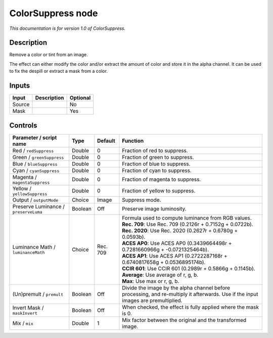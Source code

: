 .. _net.sf.openfx.ColorSuppress:

ColorSuppress node
==================

*This documentation is for version 1.0 of ColorSuppress.*

Description
-----------

Remove a color or tint from an image.

The effect can either modify the color and/or extract the amount of color and store it in the alpha channel. It can be used to fix the despill or extract a mask from a color.

Inputs
------

+----------+---------------+------------+
| Input    | Description   | Optional   |
+==========+===============+============+
| Source   |               | No         |
+----------+---------------+------------+
| Mask     |               | Yes        |
+----------+---------------+------------+

Controls
--------

.. tabularcolumns:: |>{\raggedright}p{0.2\columnwidth}|>{\raggedright}p{0.06\columnwidth}|>{\raggedright}p{0.07\columnwidth}|p{0.63\columnwidth}|

.. cssclass:: longtable

+-----------------------------------------+-----------+------------+--------------------------------------------------------------------------------------------------------------------------------------+
| Parameter / script name                 | Type      | Default    | Function                                                                                                                             |
+=========================================+===========+============+======================================================================================================================================+
| Red / ``redSuppress``                   | Double    | 0          | Fraction of red to suppress.                                                                                                         |
+-----------------------------------------+-----------+------------+--------------------------------------------------------------------------------------------------------------------------------------+
| Green / ``greenSuppress``               | Double    | 0          | Fraction of green to suppress.                                                                                                       |
+-----------------------------------------+-----------+------------+--------------------------------------------------------------------------------------------------------------------------------------+
| Blue / ``blueSuppress``                 | Double    | 0          | Fraction of blue to suppress.                                                                                                        |
+-----------------------------------------+-----------+------------+--------------------------------------------------------------------------------------------------------------------------------------+
| Cyan / ``cyanSuppress``                 | Double    | 0          | Fraction of cyan to suppress.                                                                                                        |
+-----------------------------------------+-----------+------------+--------------------------------------------------------------------------------------------------------------------------------------+
| Magenta / ``magentaSuppress``           | Double    | 0          | Fraction of magenta to suppress.                                                                                                     |
+-----------------------------------------+-----------+------------+--------------------------------------------------------------------------------------------------------------------------------------+
| Yellow / ``yellowSuppress``             | Double    | 0          | Fraction of yellow to suppress.                                                                                                      |
+-----------------------------------------+-----------+------------+--------------------------------------------------------------------------------------------------------------------------------------+
| Output / ``outputMode``                 | Choice    | Image      | Suppress mode.                                                                                                                       |
+-----------------------------------------+-----------+------------+--------------------------------------------------------------------------------------------------------------------------------------+
| Preserve Luminance / ``preserveLuma``   | Boolean   | Off        | Preserve image luminosity.                                                                                                           |
+-----------------------------------------+-----------+------------+--------------------------------------------------------------------------------------------------------------------------------------+
| Luminance Math / ``luminanceMath``      | Choice    | Rec. 709   | | Formula used to compute luminance from RGB values.                                                                                 |
|                                         |           |            | | **Rec. 709**: Use Rec. 709 (0.2126r + 0.7152g + 0.0722b).                                                                          |
|                                         |           |            | | **Rec. 2020**: Use Rec. 2020 (0.2627r + 0.6780g + 0.0593b).                                                                        |
|                                         |           |            | | **ACES AP0**: Use ACES AP0 (0.3439664498r + 0.7281660966g + -0.0721325464b).                                                       |
|                                         |           |            | | **ACES AP1**: Use ACES AP1 (0.2722287168r + 0.6740817658g + 0.0536895174b).                                                        |
|                                         |           |            | | **CCIR 601**: Use CCIR 601 (0.2989r + 0.5866g + 0.1145b).                                                                          |
|                                         |           |            | | **Average**: Use average of r, g, b.                                                                                               |
|                                         |           |            | | **Max**: Use max or r, g, b.                                                                                                       |
+-----------------------------------------+-----------+------------+--------------------------------------------------------------------------------------------------------------------------------------+
| (Un)premult / ``premult``               | Boolean   | Off        | Divide the image by the alpha channel before processing, and re-multiply it afterwards. Use if the input images are premultiplied.   |
+-----------------------------------------+-----------+------------+--------------------------------------------------------------------------------------------------------------------------------------+
| Invert Mask / ``maskInvert``            | Boolean   | Off        | When checked, the effect is fully applied where the mask is 0.                                                                       |
+-----------------------------------------+-----------+------------+--------------------------------------------------------------------------------------------------------------------------------------+
| Mix / ``mix``                           | Double    | 1          | Mix factor between the original and the transformed image.                                                                           |
+-----------------------------------------+-----------+------------+--------------------------------------------------------------------------------------------------------------------------------------+
